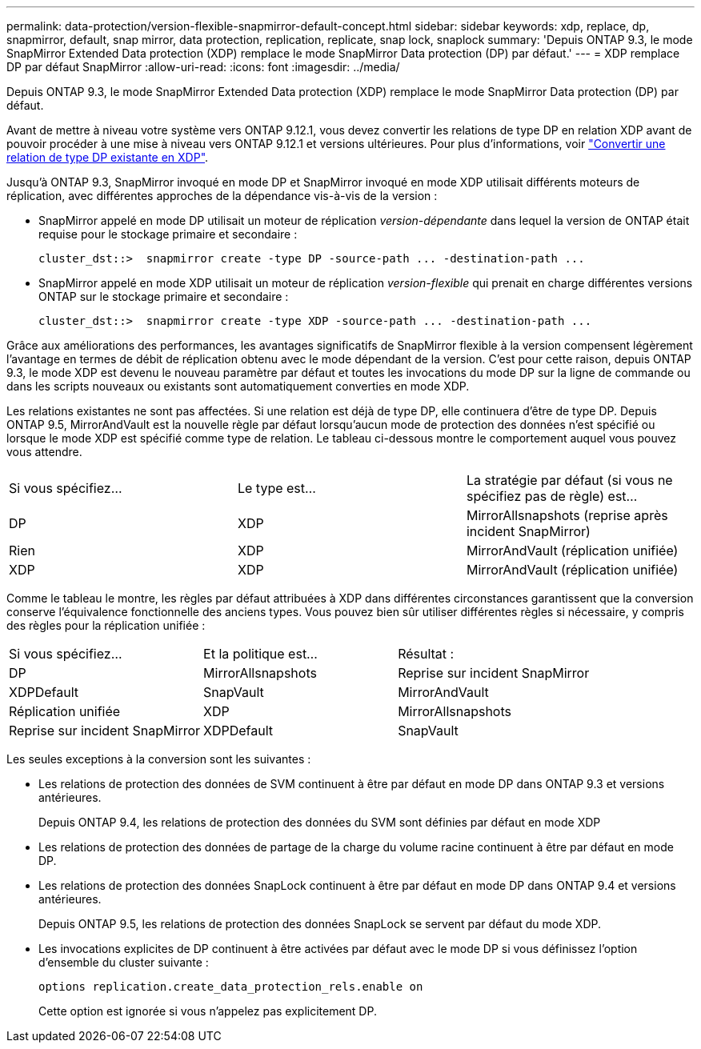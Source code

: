 ---
permalink: data-protection/version-flexible-snapmirror-default-concept.html 
sidebar: sidebar 
keywords: xdp, replace, dp, snapmirror, default, snap mirror, data protection, replication, replicate, snap lock, snaplock 
summary: 'Depuis ONTAP 9.3, le mode SnapMirror Extended Data protection (XDP) remplace le mode SnapMirror Data protection (DP) par défaut.' 
---
= XDP remplace DP par défaut SnapMirror
:allow-uri-read: 
:icons: font
:imagesdir: ../media/


[role="lead"]
Depuis ONTAP 9.3, le mode SnapMirror Extended Data protection (XDP) remplace le mode SnapMirror Data protection (DP) par défaut.

Avant de mettre à niveau votre système vers ONTAP 9.12.1, vous devez convertir les relations de type DP en relation XDP avant de pouvoir procéder à une mise à niveau vers ONTAP 9.12.1 et versions ultérieures. Pour plus d'informations, voir link:convert-snapmirror-version-flexible-task.html["Convertir une relation de type DP existante en XDP"].

Jusqu'à ONTAP 9.3, SnapMirror invoqué en mode DP et SnapMirror invoqué en mode XDP utilisait différents moteurs de réplication, avec différentes approches de la dépendance vis-à-vis de la version :

* SnapMirror appelé en mode DP utilisait un moteur de réplication _version-dépendante_ dans lequel la version de ONTAP était requise pour le stockage primaire et secondaire :
+
[listing]
----
cluster_dst::>  snapmirror create -type DP -source-path ... -destination-path ...
----
* SnapMirror appelé en mode XDP utilisait un moteur de réplication _version-flexible_ qui prenait en charge différentes versions ONTAP sur le stockage primaire et secondaire :
+
[listing]
----
cluster_dst::>  snapmirror create -type XDP -source-path ... -destination-path ...
----


Grâce aux améliorations des performances, les avantages significatifs de SnapMirror flexible à la version compensent légèrement l'avantage en termes de débit de réplication obtenu avec le mode dépendant de la version. C'est pour cette raison, depuis ONTAP 9.3, le mode XDP est devenu le nouveau paramètre par défaut et toutes les invocations du mode DP sur la ligne de commande ou dans les scripts nouveaux ou existants sont automatiquement converties en mode XDP.

Les relations existantes ne sont pas affectées. Si une relation est déjà de type DP, elle continuera d'être de type DP. Depuis ONTAP 9.5, MirrorAndVault est la nouvelle règle par défaut lorsqu'aucun mode de protection des données n'est spécifié ou lorsque le mode XDP est spécifié comme type de relation. Le tableau ci-dessous montre le comportement auquel vous pouvez vous attendre.

[cols="3*"]
|===


| Si vous spécifiez... | Le type est... | La stratégie par défaut (si vous ne spécifiez pas de règle) est... 


 a| 
DP
 a| 
XDP
 a| 
MirrorAllsnapshots (reprise après incident SnapMirror)



 a| 
Rien
 a| 
XDP
 a| 
MirrorAndVault (réplication unifiée)



 a| 
XDP
 a| 
XDP
 a| 
MirrorAndVault (réplication unifiée)

|===
Comme le tableau le montre, les règles par défaut attribuées à XDP dans différentes circonstances garantissent que la conversion conserve l'équivalence fonctionnelle des anciens types. Vous pouvez bien sûr utiliser différentes règles si nécessaire, y compris des règles pour la réplication unifiée :

[cols="3*"]
|===


| Si vous spécifiez... | Et la politique est... | Résultat : 


 a| 
DP
 a| 
MirrorAllsnapshots
 a| 
Reprise sur incident SnapMirror



 a| 
XDPDefault
 a| 
SnapVault



 a| 
MirrorAndVault
 a| 
Réplication unifiée



 a| 
XDP
 a| 
MirrorAllsnapshots
 a| 
Reprise sur incident SnapMirror



 a| 
XDPDefault
 a| 
SnapVault



 a| 
MirrorAndVault
 a| 
Réplication unifiée

|===
Les seules exceptions à la conversion sont les suivantes :

* Les relations de protection des données de SVM continuent à être par défaut en mode DP dans ONTAP 9.3 et versions antérieures.
+
Depuis ONTAP 9.4, les relations de protection des données du SVM sont définies par défaut en mode XDP

* Les relations de protection des données de partage de la charge du volume racine continuent à être par défaut en mode DP.
* Les relations de protection des données SnapLock continuent à être par défaut en mode DP dans ONTAP 9.4 et versions antérieures.
+
Depuis ONTAP 9.5, les relations de protection des données SnapLock se servent par défaut du mode XDP.

* Les invocations explicites de DP continuent à être activées par défaut avec le mode DP si vous définissez l'option d'ensemble du cluster suivante :
+
[listing]
----
options replication.create_data_protection_rels.enable on
----
+
Cette option est ignorée si vous n'appelez pas explicitement DP.


